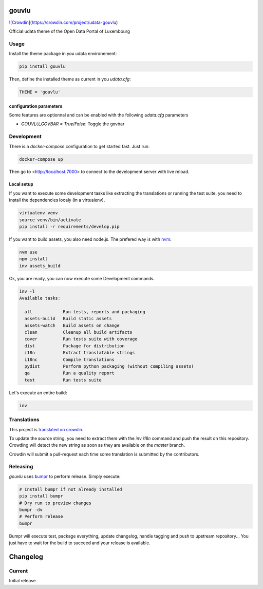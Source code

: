 gouvlu
======

`![Crowdin <https://d322cqt584bo4o.cloudfront.net/udata-gouvlu/localized.svg>`_](https://crowdin.com/project/udata-gouvlu)

Official udata theme of the Open Data Portal of Luxembourg

Usage
-----

Install the theme package in you udata environement:

.. code-block:: bash

    pip install gouvlu



Then, define the installed theme as current in you `udata.cfg`:

.. code-block:: python

    THEME = 'gouvlu'



configuration parameters
************************

Some features are optionnal and can be enabled with the following `udata.cfg` parameters

- `GOUVLU_GOVBAR = True/False`: Toggle the govbar


Development
-----------

There is a `docker-compose` configuration to get started fast.
Just run:

.. code-block:: bash

    docker-compose up



Then go to <http://localhost:7000> to connect to the development server
with live reload.

Local setup
***********

If you want to execute some development tasks like extracting the translations or running the test suite, you need to install the dependencies localy (in a virtualenv).

.. code-block:: bash

    virtualenv venv
    source venv/bin/activate
    pip install -r requirements/develop.pip



If you want to build assets, you also need node.js. The prefered way is with `nvm`_:

.. code-block:: bash

    nvm use
    npm install
    inv assets_build



Ok, you are ready, you can now execute some Development commands.

.. code-block:: bash

    inv -l
    Available tasks:

      all            Run tests, reports and packaging
      assets-build   Build static assets
      assets-watch   Build assets on change
      clean          Cleanup all build artifacts
      cover          Run tests suite with coverage
      dist           Package for distribution
      i18n           Extract translatable strings
      i18nc          Compile translations
      pydist         Perform python packaging (without compiling assets)
      qa             Run a quality report
      test           Run tests suite



Let's execute an entire build:

.. code-block:: bash

    inv



Translations
------------

This project is `translated on crowdin <https://crowdin.com/project/udata-gouvlu>`_.

To update the source string, you need to extract them with the `inv i18n` command and push the result on this repository.
Crowding will detect the new string as soon as they are available on the `master` branch.

Crowdin will submit a pull-request each time some translation is submitted by the contributors.

Releasing
---------

`gouvlu` uses `bumpr`_ to perform release.
Simply execute:

.. code-block:: bash

    # Install bumpr if not already installed
    pip install bumpr
    # Dry run to preview changes
    bumpr -dv
    # Perform release
    bumpr


Bumpr will execute test, package everything, update changelog, handle tagging and push to upstream repository...
You just have to wait for the build to succeed and your release is available.

.. _nvm: https://github.com/creationix/nvm#readme
.. _bumpr: https://bumpr.readthedocs.io/

Changelog
=========

Current
-------

Initial release



